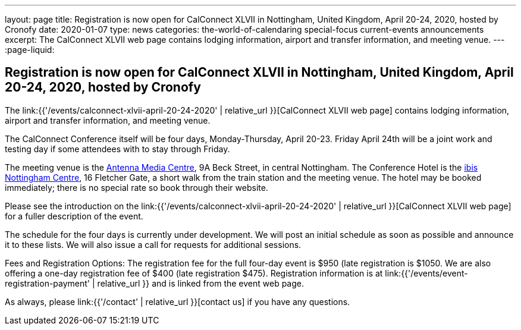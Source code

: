 ---
layout: page
title: Registration is now open for CalConnect XLVII in Nottingham, United Kingdom, April 20-24, 2020, hosted by Cronofy
date: 2020-01-07
type: news
categories: the-world-of-calendaring special-focus current-events announcements
excerpt: The CalConnect XLVII web page contains lodging information, airport and transfer information, and meeting venue.
---
:page-liquid:

== Registration is now open for CalConnect XLVII in Nottingham, United Kingdom, April 20-24, 2020, hosted by Cronofy

The link:{{'/events/calconnect-xlvii-april-20-24-2020' | relative_url }}[CalConnect XLVII web page] contains lodging information, airport and transfer information, and meeting venue.

The CalConnect Conference itself will be four days, Monday-Thursday, April 20-23. Friday April 24th will be a joint work and testing day if some attendees with to stay through Friday.

The meeting venue is the https://antenna.uk.com/[Antenna Media Centre], 9A Beck Street, in central Nottingham. The Conference Hotel is the https://all.accor.com/hotel/6160/index.en[ibis Nottingham Centre], 16 Fletcher Gate, a short walk from the train station and the meeting venue. The hotel may be booked immediately; there is no special rate so book through their website.

Please see the introduction on the link:{{'/events/calconnect-xlvii-april-20-24-2020' | relative_url }}[CalConnect XLVII web page] for a fuller description of the event.

The schedule for the four days is currently under development. We will post an initial schedule as soon as possible and announce it to these lists. We will also issue a call for requests for additional sessions.

Fees and Registration Options: The registration fee for the full four-day event is $950 (late registration is $1050. We are also offering a one-day registration fee of $400 (late registration $475). Registration information is at link:{{'/events/event-registration-payment' | relative_url }} and is linked from the event web page.

As always, please link:{{'/contact' | relative_url }}[contact us] if you have any questions.



